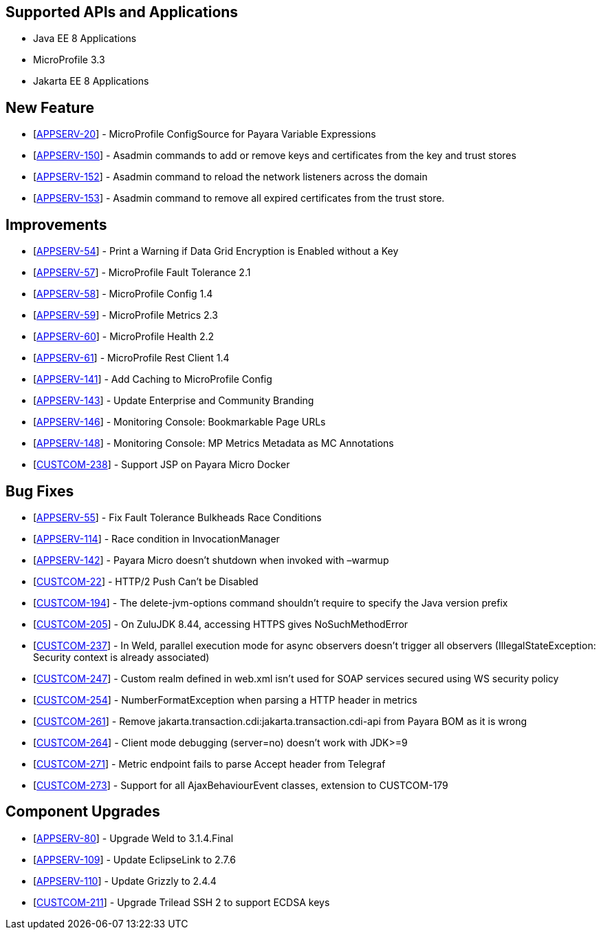 == Supported APIs and Applications

* Java EE 8 Applications
* MicroProfile 3.3
* Jakarta EE 8 Applications

== New Feature

* [https://github.com/payara/Payara/pull/4630[APPSERV-20]] - MicroProfile ConfigSource for Payara Variable Expressions
* [https://github.com/payara/Payara/pull/4711[APPSERV-150]] - Asadmin
commands to add or remove keys and certificates from the key and trust
stores
* [https://github.com/payara/Payara/pull/4693[APPSERV-152]] - Asadmin
command to reload the network listeners across the domain
* [https://github.com/payara/Payara/pull/4711[APPSERV-153]] - Asadmin
command to remove all expired certificates from the trust store.

== Improvements

* [https://github.com/payara/Payara/pull/4542[APPSERV-54]] - Print a Warning if Data Grid Encryption is Enabled without a Key
* [https://github.com/payara/Payara/pull/4568[APPSERV-57]] - MicroProfile Fault Tolerance 2.1
* [https://github.com/payara/Payara/pull/4591[APPSERV-58]] - MicroProfile Config 1.4
* [https://github.com/payara/Payara/pull/4582[APPSERV-59]] - MicroProfile Metrics 2.3
* [https://github.com/payara/Payara/pull/4595[APPSERV-60]] - MicroProfile Health 2.2
* [https://github.com/payara/Payara/pull/4624[APPSERV-61]] - MicroProfile Rest Client 1.4
* [https://github.com/payara/Payara/pull/4637[APPSERV-141]] - Add Caching to MicroProfile Config
* [https://github.com/payara/Payara/pull/4701[APPSERV-143]] - Update Enterprise and Community Branding
* [https://github.com/payara/monitoring-console/pull/8[APPSERV-146]] - Monitoring Console: Bookmarkable Page URLs
* [https://github.com/payara/Payara/pull/4655[APPSERV-148]] - Monitoring Console: MP Metrics Metadata as MC Annotations
* [https://github.com/payara/Payara/pull/4594[CUSTCOM-238]] - Support JSP on Payara Micro Docker

== Bug Fixes

* [https://github.com/payara/Payara/pull/4534[APPSERV-55]] - Fix Fault Tolerance Bulkheads Race Conditions
* [https://github.com/payara/Payara/pull/4602[APPSERV-114]] - Race condition in InvocationManager
* [https://github.com/payara/Payara/pull/4626[APPSERV-142]] - Payara Micro doesn't shutdown when invoked with –warmup
* [https://github.com/payara/Payara/pull/4669[CUSTCOM-22]] - HTTP/2 Push Can't be Disabled
* [https://github.com/payara/Payara/pull/4585[CUSTCOM-194]] - The delete-jvm-options command shouldn't require to specify the Java
version prefix
* [https://github.com/payara/Payara/pull/4599[CUSTCOM-205]] - On ZuluJDK 8.44, accessing HTTPS gives NoSuchMethodError
* [https://github.com/payara/Payara/pull/4664[CUSTCOM-237]] - In Weld, parallel execution mode for async observers doesn't trigger
all observers (IllegalStateException: Security context is already
associated)
* [https://github.com/payara/Payara/pull/4640[CUSTCOM-247]] - Custom realm defined in web.xml isn't used for SOAP services secured
using WS security policy
* [https://github.com/payara/Payara/pull/4616[CUSTCOM-254]] - NumberFormatException when parsing a HTTP header in metrics
* [https://github.com/payara/Payara/pull/4627[CUSTCOM-261]] - Remove jakarta.transaction.cdi:jakarta.transaction.cdi-api from Payara
BOM as it is wrong
* [https://github.com/payara/Payara/pull/4633[CUSTCOM-264]] - Client mode debugging (server=no) doesn't work with JDK>=9
* [https://github.com/payara/Payara/pull/4658[CUSTCOM-271]] - Metric endpoint fails to parse Accept header from Telegraf
* [https://github.com/payara/Payara/pull/4671[CUSTCOM-273]] - Support for all AjaxBehaviourEvent classes, extension to CUSTCOM-179

== Component Upgrades

* [https://github.com/payara/Payara/pull/4674[APPSERV-80]] - Upgrade Weld to 3.1.4.Final
* [https://github.com/payara/Payara/pull/4643[APPSERV-109]] - Update EclipseLink to 2.7.6
* [https://github.com/payara/Payara/pull/4654[APPSERV-110]] - Update Grizzly to 2.4.4
* [https://github.com/payara/Payara/pull/4550[CUSTCOM-211]] - Upgrade Trilead SSH 2 to support ECDSA keys